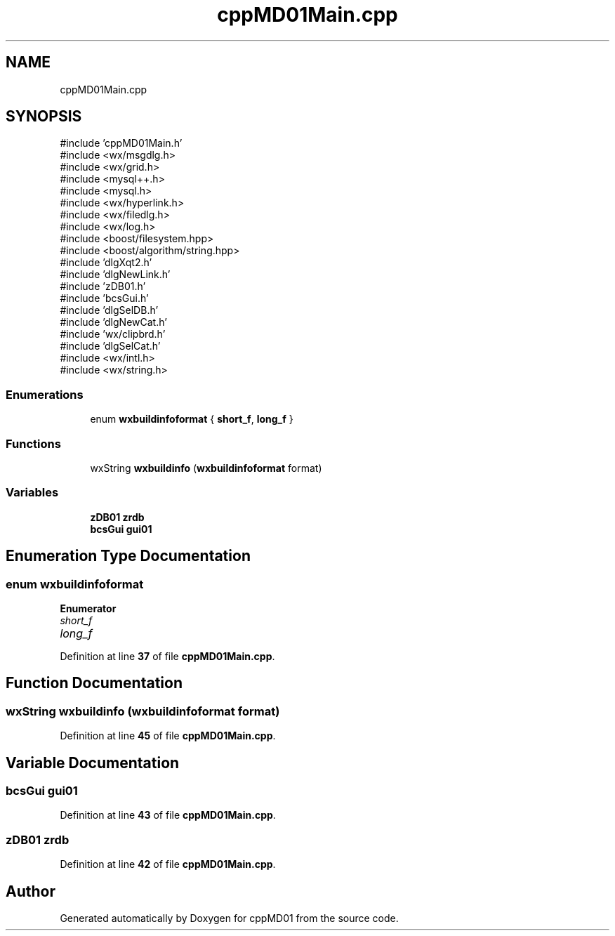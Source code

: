 .TH "cppMD01Main.cpp" 3 "cppMD01" \" -*- nroff -*-
.ad l
.nh
.SH NAME
cppMD01Main.cpp
.SH SYNOPSIS
.br
.PP
\fR#include 'cppMD01Main\&.h'\fP
.br
\fR#include <wx/msgdlg\&.h>\fP
.br
\fR#include <wx/grid\&.h>\fP
.br
\fR#include <mysql++\&.h>\fP
.br
\fR#include <mysql\&.h>\fP
.br
\fR#include <wx/hyperlink\&.h>\fP
.br
\fR#include <wx/filedlg\&.h>\fP
.br
\fR#include <wx/log\&.h>\fP
.br
\fR#include <boost/filesystem\&.hpp>\fP
.br
\fR#include <boost/algorithm/string\&.hpp>\fP
.br
\fR#include 'dlgXqt2\&.h'\fP
.br
\fR#include 'dlgNewLink\&.h'\fP
.br
\fR#include 'zDB01\&.h'\fP
.br
\fR#include 'bcsGui\&.h'\fP
.br
\fR#include 'dlgSelDB\&.h'\fP
.br
\fR#include 'dlgNewCat\&.h'\fP
.br
\fR#include 'wx/clipbrd\&.h'\fP
.br
\fR#include 'dlgSelCat\&.h'\fP
.br
\fR#include <wx/intl\&.h>\fP
.br
\fR#include <wx/string\&.h>\fP
.br

.SS "Enumerations"

.in +1c
.ti -1c
.RI "enum \fBwxbuildinfoformat\fP { \fBshort_f\fP, \fBlong_f\fP }"
.br
.in -1c
.SS "Functions"

.in +1c
.ti -1c
.RI "wxString \fBwxbuildinfo\fP (\fBwxbuildinfoformat\fP format)"
.br
.in -1c
.SS "Variables"

.in +1c
.ti -1c
.RI "\fBzDB01\fP \fBzrdb\fP"
.br
.ti -1c
.RI "\fBbcsGui\fP \fBgui01\fP"
.br
.in -1c
.SH "Enumeration Type Documentation"
.PP 
.SS "enum \fBwxbuildinfoformat\fP"

.PP
\fBEnumerator\fP
.in +1c
.TP
\fB\fIshort_f \fP\fP
.TP
\fB\fIlong_f \fP\fP
.PP
Definition at line \fB37\fP of file \fBcppMD01Main\&.cpp\fP\&.
.SH "Function Documentation"
.PP 
.SS "wxString wxbuildinfo (\fBwxbuildinfoformat\fP format)"

.PP
Definition at line \fB45\fP of file \fBcppMD01Main\&.cpp\fP\&.
.SH "Variable Documentation"
.PP 
.SS "\fBbcsGui\fP gui01"

.PP
Definition at line \fB43\fP of file \fBcppMD01Main\&.cpp\fP\&.
.SS "\fBzDB01\fP zrdb"

.PP
Definition at line \fB42\fP of file \fBcppMD01Main\&.cpp\fP\&.
.SH "Author"
.PP 
Generated automatically by Doxygen for cppMD01 from the source code\&.
